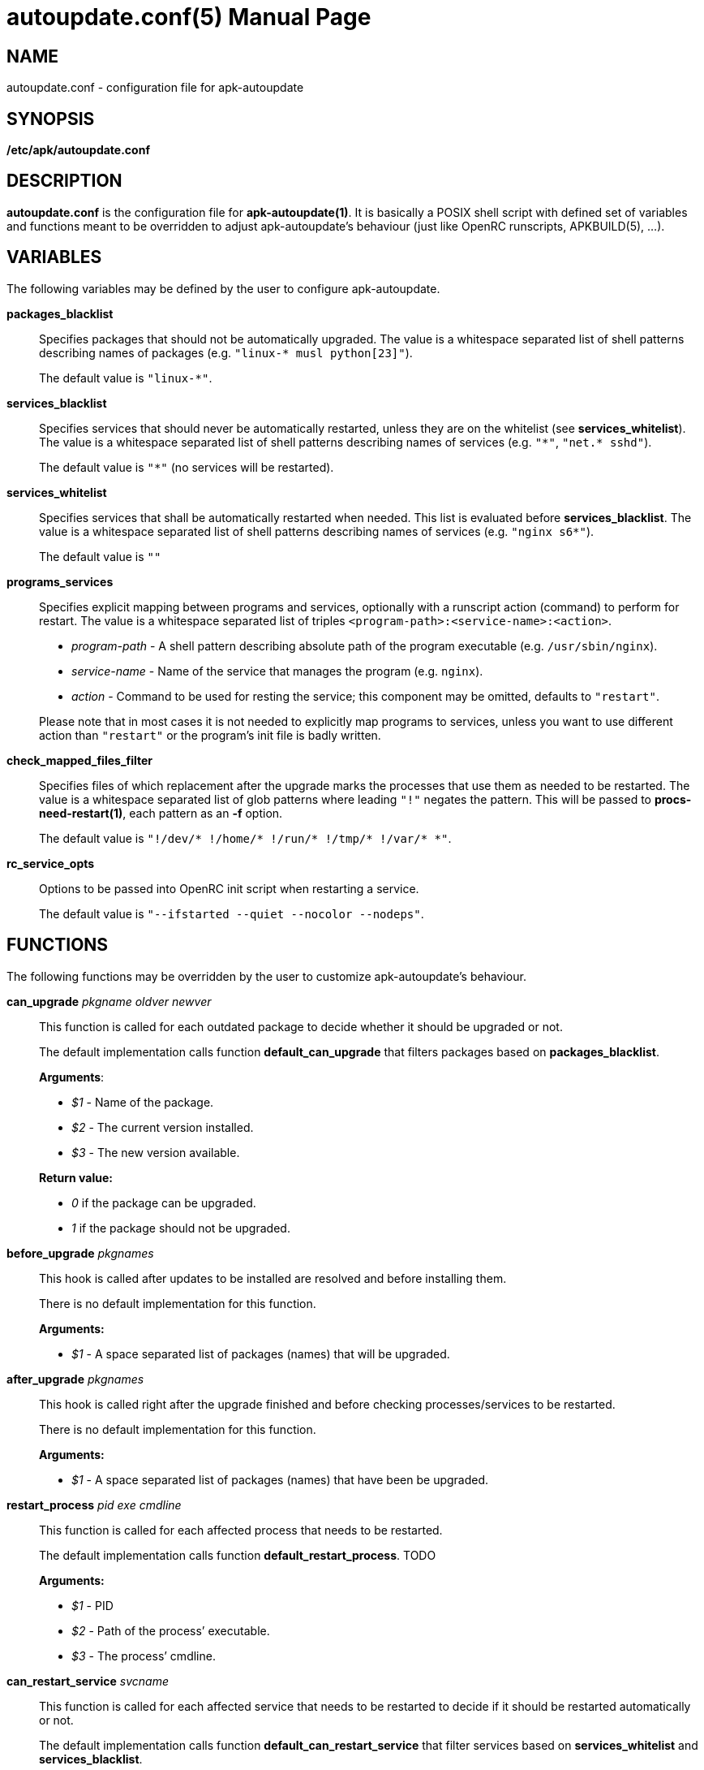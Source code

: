 = autoupdate.conf(5)
Jakub Jirutka
:doctype: manpage
:repo-uri: https://github.com/jirutka/apk-autoupdate
:issues-uri: {repo-uri}/issues
:man-uri: {repo-uri}/blob/dev/man/

== NAME

autoupdate.conf - configuration file for apk-autoupdate


== SYNOPSIS

*/etc/apk/autoupdate.conf*


== DESCRIPTION

*autoupdate.conf* is the configuration file for *apk-autoupdate(1)*.
It is basically a POSIX shell script with defined set of variables and functions meant to be overridden to adjust apk-autoupdate`'s behaviour (just like OpenRC runscripts, APKBUILD(5), ...).


== VARIABLES

The following variables may be defined by the user to configure apk-autoupdate.

*packages_blacklist*::
Specifies packages that should not be automatically upgraded.
The value is a whitespace separated list of shell patterns describing names of packages (e.g. `"linux-* musl python[23]"`).
+
The default value is `"linux-*"`.

*services_blacklist*::
Specifies services that should never be automatically restarted, unless they are on the whitelist (see *services_whitelist*).
The value is a whitespace separated list of shell patterns describing names of services (e.g. `"++*++"`, `"net.* sshd"`).
+
The default value is `"*"` (no services will be restarted).

*services_whitelist*::
Specifies services that shall be automatically restarted when needed.
This list is evaluated before *services_blacklist*.
The value is a whitespace separated list of shell patterns describing names of services (e.g. `"nginx s6*"`).
+
The default value is `""`

*programs_services*::
Specifies explicit mapping between programs and services, optionally with a runscript action (command) to perform for restart.
The value is a whitespace separated list of triples `<program-path>:<service-name>:<action>`.
+
* _program-path_ - A shell pattern describing absolute path of the program executable (e.g. `/usr/sbin/nginx`).
* _service-name_ - Name of the service that manages the program (e.g. `nginx`).
* _action_ - Command to be used for resting the service; this component may be omitted, defaults to `"restart"`.

+
Please note that in most cases it is not needed to explicitly map programs to services, unless you want to use different action than `"restart"` or the program`'s init file is badly written.

*check_mapped_files_filter*::
Specifies files of which replacement after the upgrade marks the processes that use them as needed to be restarted.
The value is a whitespace separated list of glob patterns where leading `"!"` negates the pattern.
This will be passed to *procs-need-restart(1)*, each pattern as an *-f* option.
+
The default value is `"!/dev/* !/home/* !/run/* !/tmp/* !/var/* *"`.

*rc_service_opts*::
Options to be passed into OpenRC init script when restarting a service.
+
The default value is `"--ifstarted --quiet --nocolor --nodeps"`.


== FUNCTIONS

The following functions may be overridden by the user to customize apk-autoupdate`'s behaviour.

*can_upgrade* _pkgname_ _oldver_ _newver_::
This function is called for each outdated package to decide whether it should be upgraded or not.
+
The default implementation calls function *default_can_upgrade* that filters packages based on *packages_blacklist*.
+
*Arguments*:

* _$1_ - Name of the package.
* _$2_ - The current version installed.
* _$3_ - The new version available.

+
*Return value:*

* _0_ if the package can be upgraded.
* _1_ if the package should not be upgraded.


*before_upgrade* _pkgnames_::
This hook is called after updates to be installed are resolved and before installing them.
+
There is no default implementation for this function.
+
*Arguments:*

* _$1_ - A space separated list of packages (names) that will be upgraded.


*after_upgrade* _pkgnames_::
This hook is called right after the upgrade finished and before checking processes/services to be restarted.
+
There is no default implementation for this function.
+
*Arguments:*

* _$1_ - A space separated list of packages (names) that have been be upgraded.


*restart_process* _pid_ _exe_ _cmdline_::
This function is called for each affected process that needs to be restarted.
+
The default implementation calls function *default_restart_process*. TODO
+
*Arguments:*

* _$1_ - PID
* _$2_ - Path of the process`' executable.
* _$3_ - The process`' cmdline.


*can_restart_service* _svcname_::
This function is called for each affected service that needs to be restarted to decide if it should be restarted automatically or not.
+
The default implementation calls function *default_can_restart_service* that filter services based on *services_whitelist* and *services_blacklist*.
+
*Arguments:*

* _$1_ - Name of the service.

+
*Return value:*

* _0_ if the service should be restart.
* _1_ if the service should not be automatically restarted.


*restart_service* _svcname_ [_action_]::
This function is called for each affected service that needs to be restarted and has not been skipped by *can_restart_service*.
+
The default implementation calls *default_restart_service*.
You may override *restart_service* to customize the restart procedure for specific services.
+
*Arguments:*

* _$1_ - Name of the service.
* _$2_ - Action (command) to perform (default is "`restart`").


*after_restarts* _svcnames_::
This hook is called after all affected services have been restarted, if any.
There is no default implementation for this function.
+
*Arguments:*

* _$1_ - A space separated list of services (names) that have been restarted.


*finalize*::
This hook is called after everything is done.
There are currently three exit points: no updates available, no packages to be upgraded, packages have been upgraded and affected services restarted.
+
The default implementation calls function *print_report*.


=== Builtins

The following functions are available in autoupdate.conf, but not meant to be overridden.

*find_service_by_pid* _pid_::
Finds the service that started process with the given PID and prints its name.

*service_ctl* _svcname_ [_opts..._]::
Control the specified service.
In the case of OpenRC this function just executes _/etc/init.d/$svcname "$opts"_, unless running with *-s* (simulate).

*edebug* [_msg_]::
Logs the message given as `$1` or from STDIN with level DEBUG.

*einfo* [_msg_]::
Logs the message given as `$1` or from STDIN with level INFO.

*ewarn* [_msg_]::
Logs the message given as `$1` or from STDIN with level WARN.

*list_has* _needle_ _items..._::
Returns 0 if item `$1` is contained in list `$@`, otherwise returns 1.


== EXAMPLES

[source, sh]
./etc/apk/autoupdate.conf:
----
packages_blacklist="linux-* musl python[23]"

services_blacklist="net.* sshd"
services_whitelist=""

programs_services="
    /usr/sbin/nginx:nginx:reload
    /usr/sbin/unbound:unbound:reload"

can_restart_service() {
    case "$1" in
        # Restart rsyncd only when there are no active connections.
        rsyncd) ! ps | grep /usr/bin/rsync | grep -q nobody;;

        # Use default handling for other services.
        *) default_can_restart_service "$@";;
    esac
}
----


== AUTHORS

{author}


== REPORTING BUGS

Report bugs to the project`'s issue tracker at {issues-uri}.


== SEE ALSO

ifdef::backend-manpage[apk-autoupdate(1), procs-need-restart(1), apk(1)]
ifndef::backend-manpage[{man-uri}/apk-autoupdate.1.adoc[apk-autoupdate(1)], {man-uri}/procs-need-restart.1.adoc[procs-need-restart(1)]]
